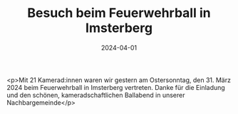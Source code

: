 #+TITLE: Besuch beim Feuerwehrball in Imsterberg
#+DATE: 2024-04-01
#+FACEBOOK_URL: https://facebook.com/ffwenns/posts/792905519538569

<p>Mit 21 Kamerad:innen waren wir gestern am Ostersonntag, den 31. März 2024 beim Feuerwehrball in Imsterberg vertreten. Danke für die Einladung und den schönen, kameradschaftlichen Ballabend in unserer Nachbargemeinde</p>
